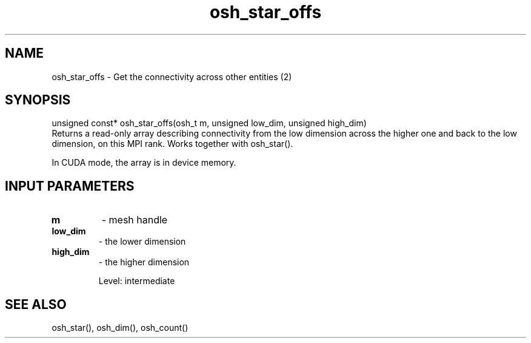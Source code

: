 .TH osh_star_offs 3 "4/19/2016" " " ""
.SH NAME
osh_star_offs \-  Get the connectivity across other entities (2) 
.SH SYNOPSIS
.nf
unsigned const* osh_star_offs(osh_t m, unsigned low_dim, unsigned high_dim)
.fi
Returns a read-only array describing connectivity
from the low dimension across the higher one
and back to the low dimension, on this MPI rank.
Works together with osh_star().

In CUDA mode, the array is in device memory.

.SH INPUT PARAMETERS
.PD 0
.TP
.B m 
- mesh handle
.PD 1
.PD 0
.TP
.B low_dim 
- the lower dimension
.PD 1
.PD 0
.TP
.B high_dim 
- the higher dimension
.PD 1

Level: intermediate

.SH SEE ALSO
osh_star(), osh_dim(), osh_count()
.br
